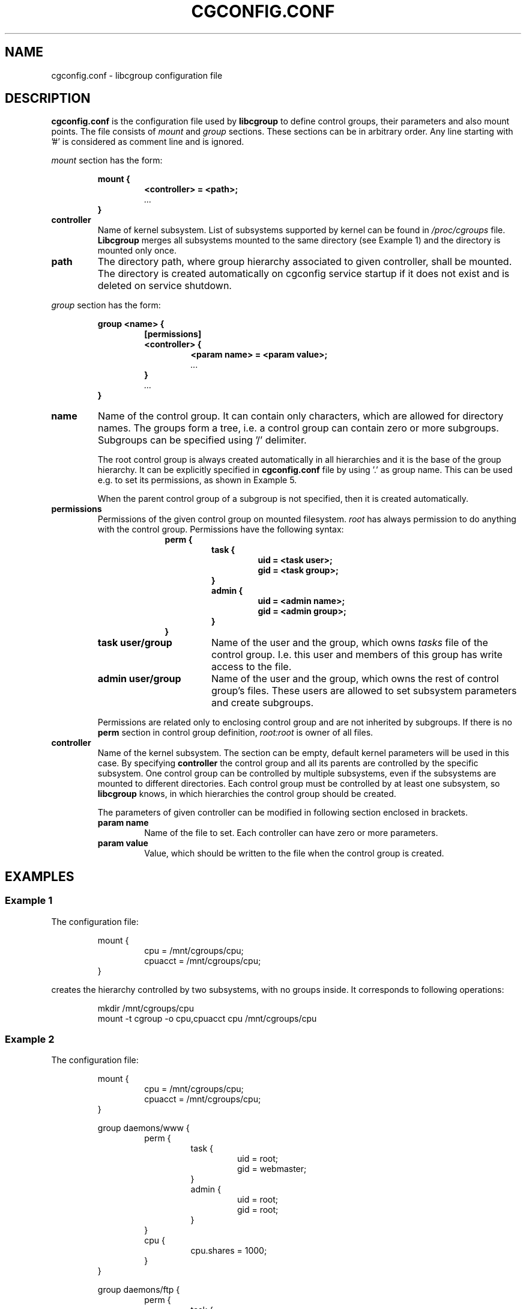 .TH CGCONFIG.CONF 5
.\"***********************************
.SH NAME
cgconfig.conf \- libcgroup configuration file
.\"***********************************
.SH DESCRIPTION
.B "cgconfig.conf"
is the configuration file used by
.B libcgroup
to define control groups, their parameters and also mount points.
The file consists of
.I mount
and
.I group
sections.
These sections can be in arbitrary order.
Any line starting with '#' is considered as comment line and is
ignored.
.LP
.I mount
section has the form:
.RS
.nf
.ft B
.sp
mount {
.RS
.ft B
<controller> = <path>;
.I "..."
.RE
.ft B
}
.ft R
.fi
.RE

.TP
.B controller
Name of kernel subsystem. List of subsystems supported by kernel
can be found in 
.I /proc/cgroups
file.
.B Libcgroup
merges all subsystems mounted to the same directory (see
Example 1) and the directory is mounted only once.

.TP
.B path
The directory path, where group hierarchy associated to given
controller, shall be mounted. The directory is created
automatically on cgconfig service startup if it does not exist and
is deleted on service shutdown.
.LP
.I group
section has the form:
.RS
.nf
.ft B
.sp
group <name> {
.RS
.ft B
[permissions]
<controller> {
.RS
.ft B
<param name> = <param value>;
.I "..."
.RE
.ft B
}
.I "..."
.RE
.ft B
}
.ft R
.fi
.RE

.TP
.B name
Name of the control group. It can contain only characters, which are
allowed for directory names. 
The groups form a tree, i.e. a control group can contain zero or more
subgroups. Subgroups can be specified using '/' delimiter. 

The root control group is always created automatically in all hierarchies
and it is the base of the group hierarchy. It can be explicitly specified in
.B cgconfig.conf
file by using '.' as group name. This can be used e.g. to set its permissions,
as shown in Example 5.

When the parent control group of a subgroup is not specified,
then it is created automatically.

.TP
.B permissions
Permissions of the given control group on mounted filesystem.
.I root
has always permission to do anything with the control group.
Permissions have the following syntax:
.RS 17
.ft B
.nf
perm {
.RS
.ft B
task {
.RS
.ft B
uid = <task user>;
gid = <task group>;
.RE
}
admin {
.RS
uid = <admin name>;
gid = <admin group>;
.RE
}
.RE
}
.fi
.RE
.ft R

.RS
.TP 17
.B "task user/group"
Name of the user and the group, which owns
.I tasks
file of the control group. I.e. this user and members of this
group has write access to the file.
.TP 17
.B "admin user/group"
Name of the user and the group, which owns the rest of control group's
files. These users are allowed to set subsystem
parameters and create subgroups.
.LP
Permissions are related only to enclosing control group and are not
inherited by subgroups. If there is no
.B perm
section in control group definition,
.I root:root
is owner of all files.
.RE
.TP
.B controller
Name of the kernel subsystem.
The section can be
empty, default kernel parameters will be used in this case. By
specifying
.B controller
the control group and all its parents are controlled by the specific
subsystem. One control group can be controlled by multiple subsystems,
even if the subsystems are mounted to different directories. Each
control group must be controlled by at least one subsystem, so
.B libcgroup
knows, in which hierarchies the control group should be created.

The parameters of given controller can be modified in following section 
enclosed in brackets.
.RS
.TP
.B param name
Name of the file to set. Each controller can have zero or more
parameters.
.TP
.B param value
Value, which should be written to the file when the control group is
created.
.RE

.\"********************************************"
.SH EXAMPLES
.LP
.SS Example 1
.LP
The configuration file:
.LP
.RS
.nf
mount {
.RS
cpu = /mnt/cgroups/cpu;
cpuacct = /mnt/cgroups/cpu;
.RE
}
.fi
.RE

creates the hierarchy controlled by two subsystems, with no groups
inside. It corresponds to following operations:
.LP
.RS
.nf
mkdir /mnt/cgroups/cpu
mount -t cgroup -o cpu,cpuacct cpu /mnt/cgroups/cpu
.fi
.RE

.SS Example 2
.LP
The configuration file:
.LP
.RS
.nf
mount {
.RS
cpu = /mnt/cgroups/cpu;
cpuacct = /mnt/cgroups/cpu;
.RE
}

group daemons/www {
.RS
perm {
.RS
task {
.RS
uid = root;
gid = webmaster;
.RE
}
admin {
.RS
uid = root;
gid = root;
.RE
}
.RE
}
cpu {
.RS
cpu.shares = 1000;
.RE
}
.RE
}

group daemons/ftp {
.RS
perm {
.RS
task {
.RS
uid = root;
gid = ftpmaster;
.RE
}
admin {
.RS
uid = root;
gid = root;
.RE
}
.RE
}
cpu {
.RS
cpu.shares = 500;
.RE
}
.RE
}
.RE
.fi
creates the hierarchy controlled by two subsystems with one group and
two subgroups inside, setting one parameter.
It corresponds to following operations:
.LP
.RS
.nf
mkdir /mnt/cgroups/cpu
mount -t cgroup -o cpu,cpuacct cpu /mnt/cgroups/cpu

mkdir /mnt/cgroups/cpu/daemons

mkdir /mnt/cgroups/cpu/daemons/www
chown root:root /mnt/cgroups/cpu/daemons/www/*
chown root:webmaster /mnt/cgroups/cpu/daemons/www/tasks
echo 1000 > /mnt/cgroups/cpu/daemons/www/cpu.shares

mkdir /mnt/cgroups/cpu/daemons/ftp
chown root:root /mnt/cgroups/cpu/daemons/ftp/*
chown root:ftpmaster /mnt/cgroups/cpu/daemons/ftp/tasks
echo 500 > /mnt/cgroups/cpu/daemons/ftp/cpu.shares
.fi
.RE

The
.I daemons
group is created automatically when its first subgroup is
created. All its parameters have the default value and only root can
access group's files.
.LP
Since both
.I cpuacct
and
.I cpu
subsystems are mounted to the same directory, all
groups are implicitly controlled also by
.I cpuacct
subsystem, even if there is no
.I cpuacct
section in any of the groups.
.RE

.SS Example 3
.LP
The configuration file:

.LP
.RS
.nf
mount {
.RS
cpu = /mnt/cgroups/cpu;
cpuacct = /mnt/cgroups/cpuacct;
.RE
}

group daemons {
.RS
cpuacct{
}
cpu {
}
.RE
}
.fi
.RE
creates two hierarchies and one common group in both of them.
It corresponds to following operations:
.LP
.RS
.nf
mkdir /mnt/cgroups/cpu
mkdir /mnt/cgroups/cpuacct
mount -t cgroup -o cpu cpu /mnt/cgroups/cpu
mount -t cgroup -o cpuacct cpuacct /mnt/cgroups/cpuacct

mkdir /mnt/cgroups/cpu/daemons
mkdir /mnt/cgroups/cpuacct/daemons
.fi
.RE

In fact there are two groups created. One in
.I cpuacct
hierarchy, the second in
.I cpu
hierarchy. These two groups have nothing in common and can
contain different subgroups and different tasks.

.SS Example 4
.LP

The configuration file:

.LP
.RS
.nf
mount {
.RS
cpu = /mnt/cgroups/cpu;
cpuacct = /mnt/cgroups/cpuacct;
.RE
}

group daemons {
.RS
cpuacct{
}
.RE
}

group daemons/www {
.RS
cpu {
.RS
cpu.shares = 1000;
.RE
}
.RE
}

group daemons/ftp {
.RS
cpu {
.RS
cpu.shares = 500;
.RE
}
.RE
}
.fi
.RE
creates two hierarchies with few groups inside. One of groups
is created in both hierarchies.

It corresponds to following operations:
.LP
.RS
.nf
mkdir /mnt/cgroups/cpu
mkdir /mnt/cgroups/cpuacct
mount -t cgroup -o cpu cpu /mnt/cgroups/cpu
mount -t cgroup -o cpuacct cpuacct /mnt/cgroups/cpuacct

mkdir /mnt/cgroups/cpuacct/daemons
mkdir /mnt/cgroups/cpu/daemons
mkdir /mnt/cgroups/cpu/daemons/www
mkdir /mnt/cgroups/cpu/daemons/ftp
.fi
.RE
Group
.I daemons
is created in both hierarchies. In
.I cpuacct
hierarchy the group is explicitly mentioned in the configuration
file. In 
.I cpu
hierarchy is the group created implicitly when
.I www
is created there. These two groups have nothing in common, for example
they do not share processes and subgroups. Groups
.I www
and
.I ftp
are created only in
.I cpu
hierarchy and are not controlled by
.I cpuacct
subsystem.

.SS Example 5
.LP
The configuration file:
.LP
.RS
.nf
mount {
.RS
cpu = /mnt/cgroups/cpu;
cpuacct = /mnt/cgroups/cpu;
.RE
}

group . {
.RS
perm {
.RS
task {
.RS
uid = root;
gid = operator;
.RE
}
admin {
.RS
uid = root;
gid = operator;
.RE
}
.RE
}
cpu {
}
.RE
}

group daemons {
.RS
perm {
.RS
task {
.RS
uid = root;
gid = daemonmaster;
.RE
}
admin {
.RS
uid = root;
gid = operator;
.RE
}
.RE
}
cpu {
}
.RE
}
.RE
.fi
creates the hierarchy controlled by two subsystems with one group with some
special permissions.
It corresponds to following operations:
.LP
.RS
.nf
mkdir /mnt/cgroups/cpu
mount -t cgroup -o cpu,cpuacct cpu /mnt/cgroups/cpu

chown root:operator /mnt/cgroups/cpu/*
chown root:operator /mnt/cgroups/cpu/tasks

mkdir /mnt/cgroups/cpu/daemons
chown root:operator /mnt/cgroups/cpu/daemons/*
chown root:daemonmaster /mnt/cgroups/cpu/daemons/tasks
.fi
.RE

Users, which are members of the 
.I operator
group are allowed to administer the control groups, i.e. create new control
groups and can move processes between these groups without having root
privileges.

Members of
.I daemonmaster
group can move processes to
.I daemons
control group, but they can not move the process out of the group. Only
.I operator
or root can do that.

.SH RECOMMENDATIONS
.SS Keep hierarchies separated
Having multiple hierarchies is perfectly valid and can be useful
in various scenarios. To keeps things clean, do not
create one group in multiple hierarchies. Examples 3 and 4 shows,
how unreadable and confusing it can be, especially when reading
somebody others configuration file.

.SS Explicit is better than implicit
.B libcgroup
can implicitly create groups which are needed for creation of
configured subgroups. This may be useful and save some typing in
simple scenarios. When it comes to multiple hierarchies, it's
better to explicitly specify all groups and all controllers
related to them.

.SH FILES
.LP
.PD .1v
.TP 20
.B /etc/cgconfig.conf
.TP
default libcgroup configuration file
.PD 

.SH SEE ALSO
To be defined...

.SH BUGS
Parameter values can be only single string without spaces.
Parsing of quoted strings is not implemented.

.SH


